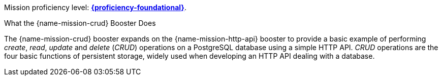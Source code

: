 Mission proficiency level:
//special case since topic is used by front end.
ifdef::docs-topic[xref:proficiency_foundational[*{proficiency-foundational}*].]
ifndef::docs-topic[link:https://launcher.fabric8.io/docs/wf-swarm-runtime.html#proficiency_levels[*{proficiency-foundational}*^].]

.What the {name-mission-crud} Booster Does
The {name-mission-crud} booster expands on the {name-mission-http-api} booster to provide a basic example of performing _create_, _read_, _update_ and _delete_ (_CRUD_) operations on a PostgreSQL database using a simple HTTP API. _CRUD_ operations are the four basic functions of persistent storage, widely used when developing an HTTP API dealing with a database.
